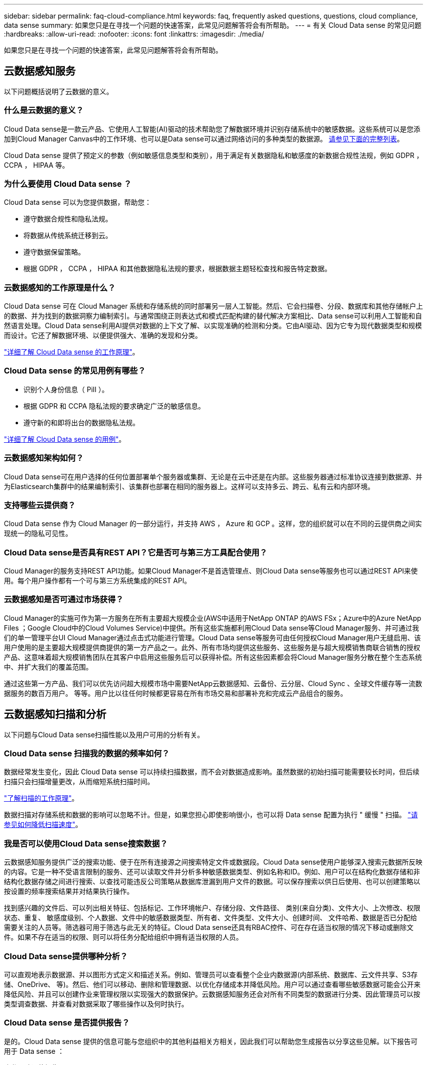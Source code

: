 ---
sidebar: sidebar 
permalink: faq-cloud-compliance.html 
keywords: faq, frequently asked questions, questions, cloud compliance, data sense 
summary: 如果您只是在寻找一个问题的快速答案，此常见问题解答将会有所帮助。 
---
= 有关 Cloud Data sense 的常见问题
:hardbreaks:
:allow-uri-read: 
:nofooter: 
:icons: font
:linkattrs: 
:imagesdir: ./media/


[role="lead"]
如果您只是在寻找一个问题的快速答案，此常见问题解答将会有所帮助。



== 云数据感知服务

以下问题概括说明了云数据的意义。



=== 什么是云数据的意义？

Cloud Data sense是一款云产品、它使用人工智能(AI)驱动的技术帮助您了解数据环境并识别存储系统中的敏感数据。这些系统可以是您添加到Cloud Manager Canvas中的工作环境、也可以是Data sense可以通过网络访问的多种类型的数据源。 <<What sources of data can be scanned with Data Sense,请参见下面的完整列表>>。

Cloud Data sense 提供了预定义的参数（例如敏感信息类型和类别），用于满足有关数据隐私和敏感度的新数据合规性法规，例如 GDPR ， CCPA ， HIPAA 等。



=== 为什么要使用 Cloud Data sense ？

Cloud Data sense 可以为您提供数据，帮助您：

* 遵守数据合规性和隐私法规。
* 将数据从传统系统迁移到云。
* 遵守数据保留策略。
* 根据 GDPR ， CCPA ， HIPAA 和其他数据隐私法规的要求，根据数据主题轻松查找和报告特定数据。




=== 云数据感知的工作原理是什么？

Cloud Data sense 可在 Cloud Manager 系统和存储系统的同时部署另一层人工智能。然后、它会扫描卷、分段、数据库和其他存储帐户上的数据、并为找到的数据洞察力编制索引。与通常围绕正则表达式和模式匹配构建的替代解决方案相比、Data sense可以利用人工智能和自然语言处理。Cloud Data sense利用AI提供对数据的上下文了解、以实现准确的检测和分类。它由AI驱动、因为它专为现代数据类型和规模而设计。它还了解数据环境、以便提供强大、准确的发现和分类。

link:concept-cloud-compliance.html["详细了解 Cloud Data sense 的工作原理"^]。



=== Cloud Data sense 的常见用例有哪些？

* 识别个人身份信息（ PiII ）。
* 根据 GDPR 和 CCPA 隐私法规的要求确定广泛的敏感信息。
* 遵守新的和即将出台的数据隐私法规。


https://cloud.netapp.com/cloud-compliance["详细了解 Cloud Data sense 的用例"^]。



=== 云数据感知架构如何？

Cloud Data sense可在用户选择的任何位置部署单个服务器或集群、无论是在云中还是在内部。这些服务器通过标准协议连接到数据源、并为Elasticsearch集群中的结果编制索引、该集群也部署在相同的服务器上。这样可以支持多云、跨云、私有云和内部环境。



=== 支持哪些云提供商？

Cloud Data sense 作为 Cloud Manager 的一部分运行，并支持 AWS ， Azure 和 GCP 。这样，您的组织就可以在不同的云提供商之间实现统一的隐私可见性。



=== Cloud Data sense是否具有REST API？它是否可与第三方工具配合使用？

Cloud Manager的服务支持REST API功能。如果Cloud Manager不是首选管理点、则Cloud Data sense等服务也可以通过REST API来使用。每个用户操作都有一个可与第三方系统集成的REST API。



=== 云数据感知是否可通过市场获得？

Cloud Manager的实施可作为第一方服务在所有主要超大规模企业(AWS中适用于NetApp ONTAP 的AWS FSx；Azure中的Azure NetApp Files ；Google Cloud中的Cloud Volumes Service)中提供。所有这些实施都利用Cloud Data sense等Cloud Manager服务、并可通过我们的单一管理平台UI Cloud Manager通过点击式功能进行管理。Cloud Data sense等服务可由任何授权Cloud Manager用户无缝启用、该用户使用的是主要超大规模提供商提供的第一方产品之一。此外、所有市场均提供这些服务、这些服务是与超大规模销售商联合销售的授权产品、这意味着超大规模销售团队在其客户中启用这些服务后可以获得补偿。所有这些因素都会将Cloud Manager服务分散在整个生态系统中、并扩大我们的覆盖范围。

通过这些第一方产品、我们可以优先访问超大规模市场中需要NetApp云数据感知、云备份、云分层、Cloud Sync 、全球文件缓存等一流数据服务的数百万用户。 等等。用户比以往任何时候都更容易在所有市场交易和部署补充和完成云产品组合的服务。



== 云数据感知扫描和分析

以下问题与Cloud Data sense扫描性能以及用户可用的分析有关。



=== Cloud Data sense 扫描我的数据的频率如何？

数据经常发生变化，因此 Cloud Data sense 可以持续扫描数据，而不会对数据造成影响。虽然数据的初始扫描可能需要较长时间，但后续扫描只会扫描增量更改，从而缩短系统扫描时间。

link:concept-cloud-compliance.html#how-scans-work["了解扫描的工作原理"]。

数据扫描对存储系统和数据的影响可以忽略不计。但是，如果您担心即使影响很小，也可以将 Data sense 配置为执行 " 缓慢 " 扫描。 link:task-managing-compliance.html#reducing-the-data-sense-scan-speed["请参见如何降低扫描速度"]。



=== 我是否可以使用Cloud Data sense搜索数据？

云数据感知服务提供广泛的搜索功能、便于在所有连接源之间搜索特定文件或数据段。Cloud Data sense使用户能够深入搜索元数据所反映的内容。它是一种不受语言限制的服务、还可以读取文件并分析多种敏感数据类型、例如名称和ID。例如、用户可以在结构化数据存储和非结构化数据存储之间进行搜索、以查找可能违反公司策略从数据库泄漏到用户文件的数据。可以保存搜索以供日后使用、也可以创建策略以按设置的频率搜索结果并对结果执行操作。

找到感兴趣的文件后、可以列出相关特征、包括标记、工作环境帐户、存储分段、文件路径、 类别(来自分类)、文件大小、上次修改、权限状态、重复、 敏感度级别、个人数据、文件中的敏感数据类型、所有者、文件类型、文件大小、创建时间、 文件哈希、数据是否已分配给需要关注的人员等。筛选器可用于筛选与此无关的特征。Cloud Data sense还具有RBAC控件、可在存在适当权限的情况下移动或删除文件。如果不存在适当的权限、则可以将任务分配给组织中拥有适当权限的人员。



=== Cloud Data sense提供哪种分析？

可以直观地表示数据源、并以图形方式定义和描述关系。例如、管理员可以查看整个企业内数据源(内部系统、数据库、云文件共享、S3存储、OneDrive、 等)。然后、他们可以移动、删除和管理数据、以优化存储成本并降低风险。用户可以通过查看哪些敏感数据可能会公开来降低风险、并且可以创建作业来管理权限以实现强大的数据保护。云数据感知服务还会对所有不同类型的数据进行分类、因此管理员可以按类型调查数据、并查看对数据采取了哪些操作以及何时执行。



=== Cloud Data sense 是否提供报告？

是的。Cloud Data sense 提供的信息可能与您组织中的其他利益相关方相关，因此我们可以帮助您生成报告以分享这些见解。以下报告可用于 Data sense ：

隐私风险评估报告:: 根据您的数据提供隐私洞察力并获得隐私风险得分。 link:task-generating-compliance-reports.html#privacy-risk-assessment-report["了解更多信息。"^]。
数据主体访问请求报告:: 用于提取包含数据主体的特定名称或个人标识符相关信息的所有文件的报告。 link:task-responding-to-dsar.html["了解更多信息。"^]。
PCI DSS 报告:: 帮助您确定信用卡信息在整个文件中的分布情况。 link:task-generating-compliance-reports.html#pci-dss-report["了解更多信息。"^]。
HIPAA 报告:: 帮助您确定运行状况信息在文件中的分布情况。 link:task-generating-compliance-reports.html#hipaa-report["了解更多信息。"^]。
数据映射报告:: 提供有关工作环境中文件大小和数量的信息。其中包括使用容量，数据期限，数据大小和文件类型。 link:task-generating-compliance-reports.html#data-mapping-report["了解更多信息。"^]。
报告特定信息类型:: 我们提供的报告包含有关包含个人数据和敏感个人数据的已识别文件的详细信息。您还可以查看按类别和文件类型细分的文件。 link:task-controlling-private-data.html["了解更多信息。"^]。




=== 扫描性能是否有所不同？

扫描性能可能因网络带宽和环境中的平均文件大小而异。它还可能取决于主机系统（在云端或内部）的大小特征。请参见 link:concept-cloud-compliance.html#the-cloud-data-sense-instance["云数据感知实例"] 和 link:task-deploy-cloud-compliance.html["部署 Cloud Data sense"] 有关详细信息 ...

在首次添加新数据源时，您还可以选择仅执行 " 映射 " 扫描，而不是执行完整的 " 分类 " 扫描。由于无法访问文件以查看数据源中的数据，因此可以非常快速地对数据源进行映射。 link:concept-cloud-compliance.html#whats-the-difference-between-mapping-and-classification-scans["查看映射扫描与分类扫描之间的区别。"]



== 云数据感知管理和隐私

以下问题提供了有关如何管理云数据感知和隐私设置的信息。



=== 如何启用 Cloud Data sense ？

首先，您需要在 Cloud Manager 中部署 Cloud Data sense 实例。实例运行后、您可以从*数据感知*选项卡或通过选择特定的工作环境在现有工作环境、数据库和其他数据源上启用此服务。

link:task-getting-started-compliance.html["了解如何开始使用"^]。


NOTE: 在数据源上激活Cloud Data sense会立即执行初始扫描。扫描结果会在之后不久显示。



=== 如何禁用 Cloud Data sense ？

您可以从 " 数据感知配置 " 页面禁用 Cloud Data sense 扫描单个工作环境，数据库，文件共享组， OneDrive 帐户或 SharePoint 帐户。

link:task-managing-compliance.html["了解更多信息。"^]。


NOTE: 要完全删除 Cloud Data sense 实例，您可以从云提供商的门户或内部位置手动删除 Data sense 实例。



=== 我是否可以根据组织的需求自定义服务？

Cloud Data sense 提供对数据的即装即用洞察力。您可以根据组织的需求提取和利用这些洞察信息。

此外，您还可以使用 * 数据检测 * 功能让 Fusion 根据您正在扫描的数据库中特定列中的标准扫描所有数据，这实际上使您可以创建自己的自定义个人数据类型。

link:task-managing-data-fusion.html#creating-custom-personal-data-identifiers-from-your-databases["了解更多信息。"^]。



=== 是否可以将云数据感知信息限制为特定用户？

是的， Cloud Data sense 已与 Cloud Manager 完全集成。Cloud Manager 用户只能根据其工作空间权限查看其有资格查看的工作环境的信息。

此外、如果您希望允许某些用户只查看数据感知扫描结果而不能管理数据感知设置、则可以为这些用户分配Cloud Compliance Viewer角色。

link:concept-cloud-compliance.html#user-access-to-compliance-information["了解更多信息。"^]。



=== 是否有人可以访问在我的浏览器和Data sense之间发送的私有数据？

否在浏览器和Data sense实例之间发送的私有数据通过端到端加密得到保护、这意味着NetApp和第三方无法读取。除非您请求并批准访问、否则Data sense不会与NetApp共享任何数据或结果。



=== 如果在 ONTAP 卷上启用了数据分层，会发生什么情况？

您可能希望在将冷数据分层到对象存储的 ONTAP 系统上启用云数据感知。如果启用了数据分层，则 Data sense 会扫描所有数据—磁盘上的数据以及分层到对象存储的冷数据。

合规性扫描不会加热冷数据，它会保持冷数据并分层到对象存储。



=== Cloud Data sense 能否向我的组织发送通知？

是的。通过与策略功能结合使用，您可以在策略返回结果时向 Cloud Manager 用户发送电子邮件警报（每日，每周或每月），以便您可以收到保护数据的通知。了解更多信息 link:task-org-private-data.html#controlling-your-data-using-policies["策略"^]。

您还可以从 " 监管 " 页面和 " 调查 " 页面下载状态报告，并在组织内部共享这些报告。



=== Cloud Data sense 是否可以与我的文件中嵌入的 AIP 标签配合使用？

是的。如果您已订阅，则可以管理 Cloud Data sense 正在扫描的文件中的 AIP 标签 link:https://azure.microsoft.com/en-us/services/information-protection/["Azure 信息保护（ AIP ）"^]。您可以查看已分配给文件的标签，向文件添加标签以及更改现有标签。

link:task-org-private-data.html#categorizing-your-data-using-aip-labels["了解更多信息。"^]。



== 源系统的类型和数据类型

以下问题与可扫描的存储类型以及所扫描的数据类型有关。



=== 可以使用Data sense扫描哪些数据源？

Cloud Data sense可以扫描您添加到Cloud Manager Canvas的工作环境中的数据、以及Data sense可以通过网络访问的多种结构化和非结构化数据源中的数据。

* 工作环境： *

* Cloud Volumes ONTAP （部署在 AWS ， Azure 或 GCP 中）
* 内部 ONTAP 集群
* Azure NetApp Files
* 适用于 ONTAP 的 Amazon FSX
* Amazon S3


* 数据源： *

* 非 NetApp 文件共享
* 对象存储（使用 S3 协议）
* 数据库(Amazon RDS、MongoDB、MySQL、Oracle、PostgreSQL、 SAP HANA、SQL Server)
* OneDrive 帐户
* SharePoint 帐户
* Google Drive帐户


Data sense 支持 NFS 3.x ， 4.0 和 4.1 以及 CIFS 1.x ， 2.0 ， 2.1 和 3.0 版。



=== 在政府区域部署时是否存在任何限制？

如果在政府区域(AWS GovCloud、Azure Gov或Azure DoD)中部署了Connector、则支持Cloud Data sense。以这种方式部署时、Data sense具有以下限制：

* 无法扫描OneDrive帐户、SharePoint帐户和Google Drive帐户。
* 无法集成Microsoft Azure信息保护(AIP)标签功能。




=== 如果在无法访问Internet的站点上安装Data sense、可以扫描哪些数据源？

数据感知只能扫描内部站点本地数据源中的数据。此时、Data sense可以扫描"非公开"站点中的以下本地数据源：

* 内部部署 ONTAP 系统
* 数据库架构
* 非 NetApp NFS 或 CIFS 文件共享
* 使用简单存储服务（ S3 ）协议的对象存储




=== 支持哪些文件类型？

Cloud Data sense会扫描所有文件以获取类别和元数据洞察力、并在信息板的文件类型部分显示所有文件类型。

当Data sense检测到个人可识别信息(PiD)或执行DSAL搜索时、仅支持以下文件格式：

`+.CSV、.dcm、.Dicom、.DOC、.docx、 .json、.PDF、.PPTX、.RTV、.TXT、 .XLS、.XLSX、文档、工作表和幻灯片+`



=== Cloud Data可以捕获哪些类型的数据和元数据？

您可以通过Cloud Data sense对数据源运行常规"映射"扫描或完整的"分类"扫描。映射仅提供数据的概览，而 " 分类 " 则提供数据的深度扫描。由于无法访问文件以查看数据源中的数据，因此可以非常快速地对数据源进行映射。

* 数据映射扫描。
+
Data sense仅扫描元数据。这对于整体数据管理和监管、快速的项目范围界定、非常大的资产和优先级排序非常有用。数据映射基于元数据、被视为*快速*扫描。

+
快速扫描后、您可以生成数据映射报告。本报告概述了存储在企业数据源中的数据、可帮助您确定资源利用率、迁移、备份、安全性和合规性流程。

* 数据分类(深度)扫描。
+
在整个客户环境中使用标准协议和只读权限进行数据感知扫描。系统会打开并扫描选定文件、以查看与业务相关的敏感数据、私有信息以及与勒索软件相关的问题。

+
完整扫描后、您可以对数据应用许多其他数据感知功能、例如在"数据调查"页面中查看和细化数据、搜索文件中的名称、复制、移动和删除源文件等。





== 许可证和成本

以下问题与使用Cloud Data sense的许可和成本有关。



=== 云数据的成本有多高？

使用 Cloud Data sense 的成本取决于您要扫描的数据量。Data sense 在 Cloud Manager 工作空间中扫描的前 1 TB 数据是免费的。达到此限制后、您需要执行以下操作之一才能继续扫描超过1 TB的数据：

* 您的云提供商或订阅Cloud Manager Marketplace列表
* NetApp自带许可证(BYOL)


请参见 https://cloud.netapp.com/netapp-cloud-data-sense#Pricing["定价"^] 了解详细信息。



=== 如果我已达到BYOL容量限制、会发生什么情况？

如果达到BYOL容量限制、则Data sense会继续运行、但会阻止对信息板的访问、因此您无法查看有关任何已扫描数据的信息。如果您希望减少要扫描的卷数量、从而可能使容量使用量低于许可证限制、则只能使用配置页面。您必须续订BYOL许可证才能重新获得对Data sense的完全访问权限。



== 连接器部署

以下问题与Cloud Manager Connector相关。



=== 什么是连接器？

Connector是在您的云帐户或内部环境中的计算实例上运行的软件、可使Cloud Manager安全地管理云资源。您必须部署Connector才能使用Cloud Data sense。



=== 连接器需要安装在何处？

* 在 AWS 中的 Cloud Volumes ONTAP ，适用于 ONTAP 的 Amazon FSx 或 AWS S3 存储分段中扫描数据时，您可以使用 AWS 中的连接器。
* 在 Azure 或 Azure NetApp Files 中的 Cloud Volumes ONTAP 中扫描数据时，您可以使用 Azure 中的连接器。
* 在 GCP 的 Cloud Volumes ONTAP 中扫描数据时，您可以在 GCP 中使用连接器。
* 在扫描内部ONTAP 系统、非NetApp文件共享、通用S3对象存储、数据库、OneDrive文件夹、SharePoint帐户和Google Drive帐户中的数据时、您可以在任何这些云位置使用连接器。


因此、如果您在其中许多位置都有数据、则可能需要使用 https://docs.netapp.com/us-en/cloud-manager-setup-admin/concept-connectors.html#when-to-use-multiple-connectors["多个连接器"]。



=== 是否可以在自己的主机上部署此连接器？

是的。您可以 https://docs.netapp.com/us-en/cloud-manager-setup-admin/task-installing-linux.html["在内部部署 Connector"^] 在网络或云中的 Linux 主机上。如果您计划在内部部署Data sense、则可能还需要在内部安装Connector；但这并不是必需的。



=== 没有Internet访问的安全站点如何？

是的、也支持这种做法。您可以 https://docs.netapp.com/us-en/cloud-manager-setup-admin/task-install-connector-onprem-no-internet.html["在无法访问Internet的内部Linux主机上部署Connector"]。然后、您可以发现内部ONTAP 集群和其他本地数据源、并使用Data sense扫描数据。



== 数据感知部署

以下问题与单独的数据感知实例相关。



=== Cloud Data sense支持哪些部署模式？

Cloud Manager允许用户几乎在任何位置扫描和报告系统、包括内部环境、云和混合环境。Cloud Data sense通常使用SaaS模式进行部署、在这种模式下、服务通过Cloud Manager界面启用、无需安装硬件或软件。即使在这种即点即用的部署模式下、数据管理、包括同步、分层、备份和还原、 无论数据存储是在内部还是在公有 云中、都可以实现安全性、监管和合规性。

对于安全安装、Cloud Manager和Cloud Data sense可以部署在"非公开站点"模式中、该模式作为软件包安装在内部、不需要外部网络连接。

无论采用何种部署方法(内部部署或SaaS交付的云模式)、用户都可以完全控制安装的配置。不会向NetApp发送任何信息；完整处理会封装在服务器中。



=== 云数据感知需要哪种类型的实例或虚拟机？

时间 link:task-deploy-cloud-compliance.html["部署在云中"]：

* 在 AWS 中， Cloud Data sense 在具有 500 GB GP2 磁盘的 m5.4xlarge 实例上运行。
* 在 Azure 中， Cloud Data sense 在具有 512 GB 磁盘的 Standard_d16s_v3 VM 上运行。
* 在 GCP 中， Cloud Data sense 在具有 512 GB 标准永久性磁盘的 n2-standard-16 VM 上运行。


请注意，您可以在 CPU 较少且 RAM 较少的系统上部署 Data sense ，但使用这些系统时会有一些限制。请参见 link:concept-cloud-compliance.html#using-a-smaller-instance-type["使用较小的实例类型"] 了解详细信息。

link:concept-cloud-compliance.html["详细了解 Cloud Data sense 的工作原理"^]。



=== 是否可以在自己的主机上部署Data sense？

是的。您可以在可通过网络或云访问 Internet 的 Linux 主机上安装 Data sense 软件。所有功能均相同，您可以继续通过 Cloud Manager 管理扫描配置和结果。请参见 link:task-deploy-compliance-onprem.html["在内部部署 Cloud Data sense"] 了解系统要求和安装详细信息。



=== 没有Internet访问的安全站点如何？

是的、也支持这种做法。您可以 link:task-deploy-compliance-dark-site.html["在无法访问 Internet 的内部站点中部署 Data sense"] 适用于完全安全的站点。
